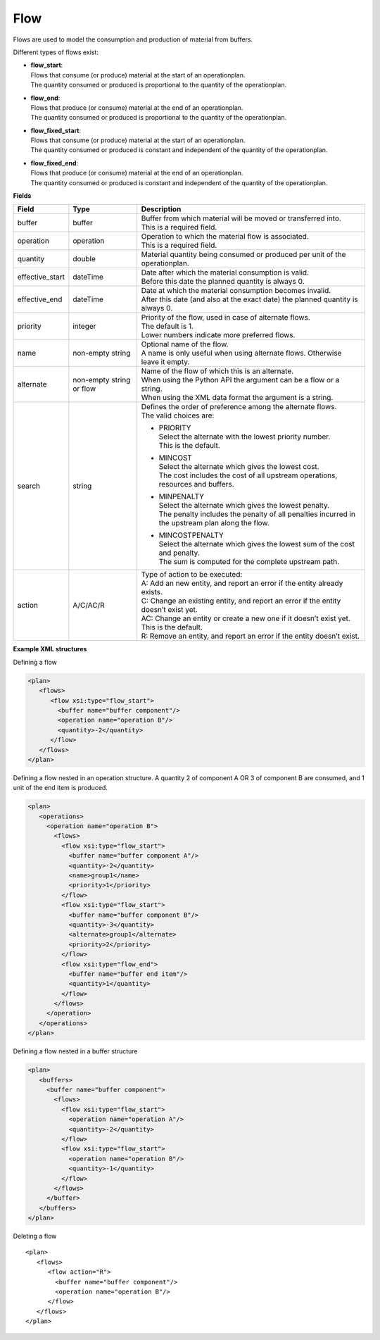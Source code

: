 ====
Flow
====

Flows are used to model the consumption and production of material from buffers.

Different types of flows exist:

* | **flow_start**:
  | Flows that consume (or produce) material at the start of an operationplan.
  | The quantity consumed or produced is proportional to the quantity of the
    operationplan.

* | **flow_end**:
  | Flows that produce (or consume) material at the end of an operationplan.
  | The quantity consumed or produced is proportional to the quantity of the
    operationplan.

* | **flow_fixed_start**:
  | Flows that consume (or produce) material at the start of an operationplan.
  | The quantity consumed or produced is constant and independent of the
    quantity of the operationplan.

* | **flow_fixed_end**:
  | Flows that produce (or consume) material at the end of an operationplan.
  | The quantity consumed or produced is constant and independent of the
    quantity of the operationplan.

**Fields**

=============== ================= ===========================================================
Field           Type              Description
=============== ================= ===========================================================
buffer          buffer            | Buffer from which material will be moved or transferred
                                    into.
                                  | This is a required field.
operation       operation         | Operation to which the material flow is associated.
                                  | This is a required field.
quantity        double            Material quantity being consumed or produced per unit of
                                  the operationplan.
effective_start dateTime          | Date after which the material consumption is valid.
                                  | Before this date the planned quantity is always 0.
effective_end   dateTime          | Date at which the material consumption becomes invalid.
                                  | After this date (and also at the exact date) the planned
                                    quantity is always 0.
priority        integer           | Priority of the flow, used in case of alternate flows.
                                  | The default is 1.
                                  | Lower numbers indicate more preferred flows.
name            non-empty string  | Optional name of the flow.
                                  | A name is only useful when using alternate flows.
                                    Otherwise leave it empty.
alternate       non-empty string  | Name of the flow of which this is an alternate.
                or flow           | When using the Python API the argument can be a flow
                                    or a string.
                                  | When using the XML data format the argument is a string.
search          string            | Defines the order of preference among the alternate flows.
                                  | The valid choices are:

                                  * | PRIORITY
                                    | Select the alternate with the lowest priority number.
                                    | This is the default.

                                  * | MINCOST
                                    | Select the alternate which gives the lowest cost.
                                    | The cost includes the cost of all upstream operations,
                                      resources and buffers.

                                  * | MINPENALTY
                                    | Select the alternate which gives the lowest penalty.
                                    | The penalty includes the penalty of all penalties
                                      incurred in the upstream plan along the flow.

                                  * | MINCOSTPENALTY
                                    | Select the alternate which gives the lowest sum of
                                      the cost and penalty.
                                    | The sum is computed for the complete upstream path.

action          A/C/AC/R          | Type of action to be executed:
                                  | A: Add an new entity, and report an error if the entity
                                    already exists.
                                  | C: Change an existing entity, and report an error if the
                                    entity doesn’t exist yet.
                                  | AC: Change an entity or create a new one if it doesn’t
                                    exist yet. This is the default.
                                  | R: Remove an entity, and report an error if the entity
                                    doesn’t exist.
=============== ================= ===========================================================

**Example XML structures**

Defining a flow

.. code-block:: XML

    <plan>
       <flows>
          <flow xsi:type="flow_start">
            <buffer name="buffer component"/>
            <operation name="operation B"/>
            <quantity>-2</quantity>
          </flow>
       </flows>
    </plan>

Defining a flow nested in an operation structure.
A quantity 2 of component A OR 3 of component B are consumed, and 1 unit of the end item is produced.

.. code-block:: XML

    <plan>
       <operations>
         <operation name="operation B">
           <flows>
             <flow xsi:type="flow_start">
               <buffer name="buffer component A"/>
               <quantity>-2</quantity>
               <name>group1</name>
               <priority>1</priority>
             </flow>
             <flow xsi:type="flow_start">
               <buffer name="buffer component B"/>
               <quantity>-3</quantity>
               <alternate>group1</alternate>
               <priority>2</priority>
             </flow>
             <flow xsi:type="flow_end">
               <buffer name="buffer end item"/>
               <quantity>1</quantity>
             </flow>
           </flows>
         </operation>
       </operations>
    </plan>

Defining a flow nested in a buffer structure

.. code-block:: XML

    <plan>
       <buffers>
         <buffer name="buffer component">
           <flows>
             <flow xsi:type="flow_start">
               <operation name="operation A"/>
               <quantity>-2</quantity>
             </flow>
             <flow xsi:type="flow_start">
               <operation name="operation B"/>
               <quantity>-1</quantity>
             </flow>
           </flows>
         </buffer>
       </buffers>
    </plan>

Deleting a flow

::

    <plan>
       <flows>
          <flow action="R">
            <buffer name="buffer component"/>
            <operation name="operation B"/>
          </flow>
       </flows>
    </plan>
